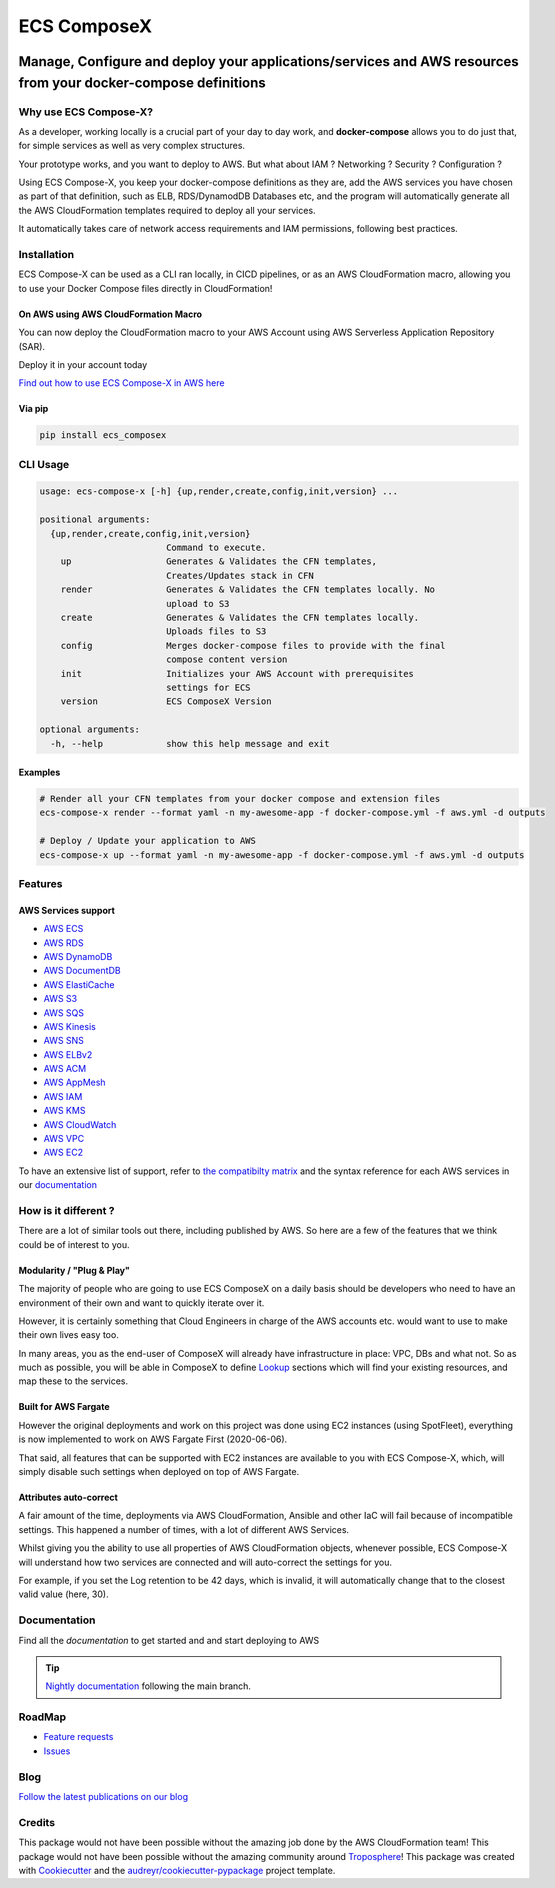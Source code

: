.. meta::
    :description: ECS Compose-X
    :keywords: AWS, ECS, Fargate, Docker, Containers, Compose, docker-compose

============
ECS ComposeX
============

|PYPI_VERSION| |PYPI_LICENSE|

|CODE_STYLE| |TDD| |BDD|

|QUALITY|

|BUILD|

---------------------------------------------------------------------------------------------------------------
Manage, Configure and deploy your applications/services and AWS resources from your docker-compose definitions
---------------------------------------------------------------------------------------------------------------

Why use ECS Compose-X?
========================

As a developer, working locally is a crucial part of your day to day work, and **docker-compose** allows you to do
just that, for simple services as well as very complex structures.

Your prototype works, and you want to deploy to AWS. But what about IAM ? Networking ? Security ? Configuration ?

Using ECS Compose-X, you keep your docker-compose definitions as they are, add the AWS services you have chosen
as part of that definition, such as ELB, RDS/DynamodDB Databases etc, and the program will automatically
generate all the AWS CloudFormation templates required to deploy all your services.

It automatically takes care of network access requirements and IAM permissions, following best practices.


Installation
============

ECS Compose-X can be used as a CLI ran locally, in CICD pipelines, or as an AWS CloudFormation macro, allowing you
to use your Docker Compose files directly in CloudFormation!

On AWS using AWS CloudFormation Macro
--------------------------------------

You can now deploy the CloudFormation macro to your AWS Account using AWS Serverless Application Repository (SAR).

Deploy it in your account today |AWS_SAR|

.. |AWS_SAR| image:: https://s3.amazonaws.com/cloudformation-examples/cloudformation-launch-stack.png
    :target: https://serverlessrepo.aws.amazon.com/applications/eu-west-1/518078317392/compose-x


`Find out how to use ECS Compose-X in AWS here`_

Via pip
--------

.. code-block:: bash

    pip install ecs_composex


CLI Usage
==========

.. code-block:: bash

    usage: ecs-compose-x [-h] {up,render,create,config,init,version} ...

    positional arguments:
      {up,render,create,config,init,version}
                            Command to execute.
        up                  Generates & Validates the CFN templates,
                            Creates/Updates stack in CFN
        render              Generates & Validates the CFN templates locally. No
                            upload to S3
        create              Generates & Validates the CFN templates locally.
                            Uploads files to S3
        config              Merges docker-compose files to provide with the final
                            compose content version
        init                Initializes your AWS Account with prerequisites
                            settings for ECS
        version             ECS ComposeX Version

    optional arguments:
      -h, --help            show this help message and exit


Examples
--------

.. code-block:: bash

    # Render all your CFN templates from your docker compose and extension files
    ecs-compose-x render --format yaml -n my-awesome-app -f docker-compose.yml -f aws.yml -d outputs

    # Deploy / Update your application to AWS
    ecs-compose-x up --format yaml -n my-awesome-app -f docker-compose.yml -f aws.yml -d outputs


Features
=========

AWS Services support
---------------------

* `AWS ECS`_
* `AWS RDS`_
* `AWS DynamoDB`_
* `AWS DocumentDB`_
* `AWS ElastiCache`_
* `AWS S3`_
* `AWS SQS`_
* `AWS Kinesis`_
* `AWS SNS`_
* `AWS ELBv2`_
* `AWS ACM`_
* `AWS AppMesh`_
* `AWS IAM`_
* `AWS KMS`_
* `AWS CloudWatch`_
* `AWS VPC`_
* `AWS EC2`_

To have an extensive list of support, refer to `the compatibilty matrix`_ and the syntax reference for each AWS services
in our `documentation`_

How is it different ?
=====================

There are a lot of similar tools out there, including published by AWS. So here are a few of the features
that we think could be of interest to you.

Modularity / "Plug & Play"
---------------------------

The majority of people who are going to use ECS ComposeX on a daily basis should be developers who need to have an
environment of their own and want to quickly iterate over it.

However, it is certainly something that Cloud Engineers in charge of the AWS accounts etc. would want to use to make their own lives easy too.

In many areas, you as the end-user of ComposeX will already have infrastructure in place: VPC, DBs and what not.
So as much as possible, you will be able in ComposeX to define `Lookup`_ sections which will find your existing resources,
and map these to the services.

Built for AWS Fargate
----------------------

However the original deployments and work on this project was done using EC2 instances (using SpotFleet), everything
is now implemented to work on AWS Fargate First (2020-06-06).

That said, all features that can be supported with EC2 instances are available to you with ECS Compose-X, which, will
simply disable such settings when deployed on top of AWS Fargate.

Attributes auto-correct
-------------------------

A fair amount of the time, deployments via AWS CloudFormation, Ansible and other IaC will fail because of incompatible
settings. This happened a number of times, with a lot of different AWS Services.

Whilst giving you the ability to use all properties of AWS CloudFormation objects, whenever possible, ECS Compose-X
will understand how two services are connected and will auto-correct the settings for you.

For example, if you set the Log retention to be 42 days, which is invalid, it will automatically change that to the
closest valid value (here, 30).

Documentation
=============

Find all the `documentation` to get started and and start deploying to AWS

.. tip::

    `Nightly documentation <https://nightly.docs.compose-x.io/>`_ following the main branch.

RoadMap
========

* `Feature requests <https://github.com/compose-x/ecs_composex/projects/2>`_
* `Issues <https://github.com/compose-x/ecs_composex/projects/3>`_

Blog
====

`Follow the latest publications on our blog <https://blog.compose-x.io>`__

Credits
=======

This package would not have been possible without the amazing job done by the AWS CloudFormation team!
This package would not have been possible without the amazing community around `Troposphere`_!
This package was created with Cookiecutter_ and the `audreyr/cookiecutter-pypackage`_ project template.

.. _Cookiecutter: https://github.com/audreyr/cookiecutter
.. _`audreyr/cookiecutter-pypackage`: https://github.com/audreyr/cookiecutter-pypackage
.. _`Mark Peek`: https://github.com/markpeek
.. _`AWS ECS CLI`: https://docs.aws.amazon.com/AmazonECS/latest/developerguide/ECS_CLI.html
.. _Troposphere: https://github.com/cloudtools/troposphere
.. _Blog: https://blog.compose-x.io/
.. _Docker Compose: https://docs.docker.com/compose/
.. _ECS ComposeX: https://docs.compose-x.io
.. _YAML Specifications: https://yaml.org/spec/
.. _Extensions fields:  https://docs.docker.com/compose/compose-file/#extension-fields
.. _ECS ComposeX Project: https://github.com/orgs/lambda-my-aws/projects/3
.. _CICD Pipeline for multiple services on AWS ECS with ECS ComposeX: https://blog.compose-x.io/posts/cicd-pipeline-for-multiple-services-on-aws-ecs-with-ecs-composex/

.. _AWS ECS:            https://docs.compose-x.io/syntax/composex/ecs.html
.. _AWS VPC:            https://docs.compose-x.io/syntax/composex/vpc.html
.. _AWS RDS:            https://docs.compose-x.io/syntax/composex/rds.html
.. _AWS DynamoDB:       https://docs.compose-x.io/syntax/composex/dynamodb.html
.. _AWS DocumentDB:     https://docs.compose-x.io/syntax/composex/docdb.html
.. _AWS ACM:            https://docs.compose-x.io/syntax/composex/acm.html
.. _AWS ELBv2:          https://docs.compose-x.io/syntax/composex/elbv2.html
.. _AWS S3:             https://docs.compose-x.io/syntax/composex/s3.html
.. _AWS IAM:            https://docs.compose-x.io/syntax/composex/ecs.details/iam.html
.. _AWS Kinesis:        https://docs.compose-x.io/syntax/composex/kinesis.html
.. _AWS SQS:            https://docs.compose-x.io/syntax/composex/sqs.html
.. _AWS SNS:            https://docs.compose-x.io/syntax/composex/sns.html
.. _AWS KMS:            https://docs.compose-x.io/syntax/composex/kms.html
.. _AWS ElastiCache:    https://docs.compose-x.io/syntax/composex/elasticache.html
.. _AWS EC2:            https://docs.compose-x.io/features.html#ec2-resources-for-ecs-cluster
.. _AWS AppMesh:        https://docs.compose-x.io/readme/appmesh.html
.. _AWS CloudWatch:     https://docs.compose-x.io/syntax/compose_x/alarms.html
.. _Lookup:             https://docs.compose-x.io/syntax/compose_x/common.html#lookup
.. _the compatibilty matrix: https://docs.compose-x.io/compatibility/docker_compose.html
.. _Find out how to use ECS Compose-X in AWS here: https://blog.compose-x.io/posts/use-your-docker-compose-files-as-a-cloudformation-template/index.html
.. _documentation: https://docs.compose-x.io

.. |BUILD| image:: https://codebuild.eu-west-1.amazonaws.com/badges?uuid=eyJlbmNyeXB0ZWREYXRhIjoiWjIrbSsvdC9jZzVDZ3N5dVNiMlJCOUZ4M0FQNFZQeXRtVmtQbWIybUZ1ZmV4NVJEdG9yZURXMk5SVVFYUjEwYXpxUWV1Y0ZaOEcwWS80M0pBSkVYQjg0PSIsIml2UGFyYW1ldGVyU3BlYyI6Ik1rT0NaR05yZHpTMklCT0MiLCJtYXRlcmlhbFNldFNlcmlhbCI6MX0%3D&branch=main

.. |PYPI_VERSION| image:: https://img.shields.io/pypi/v/ecs_composex.svg
        :target: https://pypi.python.org/pypi/ecs_composex

.. |PYPI_DL| image:: https://img.shields.io/pypi/dm/ecs_composex
    :alt: PyPI - Downloads
    :target: https://pypi.python.org/pypi/ecs_composex

.. |PYPI_LICENSE| image:: https://img.shields.io/pypi/l/ecs_composex
    :alt: PyPI - License
    :target: https://github.com/compose-x/ecs_composex/blob/master/LICENSE

.. |PYPI_PYVERS| image:: https://img.shields.io/pypi/pyversions/ecs_composex
    :alt: PyPI - Python Version
    :target: https://pypi.python.org/pypi/ecs_composex

.. |PYPI_WHEEL| image:: https://img.shields.io/pypi/wheel/ecs_composex
    :alt: PyPI - Wheel
    :target: https://pypi.python.org/pypi/ecs_composex

.. |CODE_STYLE| image:: https://img.shields.io/badge/codestyle-black-black
    :alt: CodeStyle
    :target: https://pypi.org/project/black/

.. |TDD| image:: https://img.shields.io/badge/tdd-pytest-black
    :alt: TDD with pytest
    :target: https://docs.pytest.org/en/latest/contents.html

.. |BDD| image:: https://img.shields.io/badge/bdd-behave-black
    :alt: BDD with Behave
    :target: https://behave.readthedocs.io/en/latest/

.. |QUALITY| image:: https://sonarcloud.io/api/project_badges/measure?project=compose-x_ecs_composex&metric=alert_status
    :alt: Code scan with SonarCloud
    :target: https://sonarcloud.io/dashboard?id=compose-x_ecs_composex
